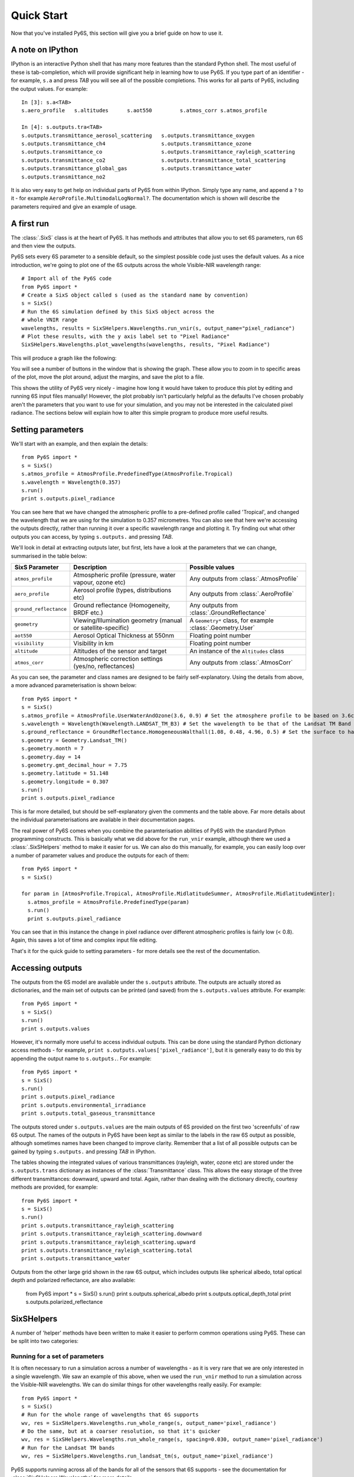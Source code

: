 Quick Start
================================

Now that you've installed Py6S, this section will give you a brief guide on how to use it.

A note on IPython
-----------------
IPython is an interactive Python shell that has many more features than the standard Python shell. The most useful of these is tab-completion, which will provide significant help in learning how to use Py6S. If you type part of an identifier - for example, ``s.a`` and press *TAB* you will see all of the possible completions. This works for all parts of Py6S, including the output values. For example::

  In [3]: s.a<TAB>
  s.aero_profile   s.altitudes      s.aot550         s.atmos_corr s.atmos_profile
  
  In [4]: s.outputs.tra<TAB>
  s.outputs.transmittance_aerosol_scattering   s.outputs.transmittance_oxygen
  s.outputs.transmittance_ch4                  s.outputs.transmittance_ozone
  s.outputs.transmittance_co                   s.outputs.transmittance_rayleigh_scattering
  s.outputs.transmittance_co2                  s.outputs.transmittance_total_scattering
  s.outputs.transmittance_global_gas           s.outputs.transmittance_water
  s.outputs.transmittance_no2        

It is also very easy to get help on individual parts of Py6S from within IPython. Simply type any name, and append a ``?`` to it - for example ``AeroProfile.MultimodalLogNormal?``. The documentation which is shown will describe the parameters required and give an example of usage.

A first run
-----------

The :class:`.SixS` class is at the heart of Py6S. It has methods and attributes that allow you to set 6S parameters, run 6S and then view the outputs.

Py6S sets every 6S parameter to a sensible default, so the simplest possible code just uses the default values. As a nice introduction, we're going to
plot one of the 6S outputs across the whole Visible-NIR wavelength range::

  # Import all of the Py6S code  
  from Py6S import *
  # Create a SixS object called s (used as the standard name by convention)
  s = SixS()
  # Run the 6S simulation defined by this SixS object across the
  # whole VNIR range
  wavelengths, results = SixSHelpers.Wavelengths.run_vnir(s, output_name="pixel_radiance")
  # Plot these results, with the y axis label set to "Pixel Radiance"
  SixSHelpers.Wavelengths.plot_wavelengths(wavelengths, results, "Pixel Radiance")
  
This will produce a graph like the following:

.. image:: qs_plot.png
    :scale: 50

You will see a number of buttons in the window that is showing the graph. These allow you to zoom in to specific areas of the plot, move the plot around, adjust the margins, and save the plot to a file.
  
This shows the utility of Py6S very nicely - imagine how long it would have taken to produce this plot by editing and running 6S input files manually! However, the plot probably isn't particularly helpful as the defaults I've chosen probably aren't the parameters that you want to use for your simulation, and you may not be interested in the calculated pixel radiance. The sections below will explain how to alter this simple program to produce more useful results.

Setting parameters
------------------

We'll start with an example, and then explain the details::

  from Py6S import *
  s = SixS()
  s.atmos_profile = AtmosProfile.PredefinedType(AtmosProfile.Tropical)
  s.wavelength = Wavelength(0.357)
  s.run()
  print s.outputs.pixel_radiance

You can see here that we have changed the atmospheric profile to a pre-defined profile called 'Tropical', and changed the wavelength that we are using for the simulation to 0.357 micrometres. You can also see that here we're accessing the outputs directly, rather than running it over a specific wavelength range and plotting it. Try finding out what other outputs you can access, by typing ``s.outputs.`` and pressing *TAB*.

We'll look in detail at extracting outputs later, but first, lets have a look at the parameters that we can change, summarised in the table below:

====================== ============================================================== =========================================================
SixS Parameter           Description                                                    Possible values
====================== ============================================================== =========================================================
``atmos_profile``      Atmospheric profile (pressure, water vapour, ozone etc)        Any outputs from :class:`.AtmosProfile`
``aero_profile``       Aerosol profile (types, distributions etc)                     Any outputs from :class:`.AeroProfile`
``ground_reflectance`` Ground reflectance (Homogeneity, BRDF etc.)                    Any outputs from :class:`.GroundReflectance`
``geometry``           Viewing/Illumination geometry (manual or satellite-specific)   A ``Geometry*`` class, for example :class:`.Geometry.User`
``aot550``             Aerosol Optical Thickness at 550nm                             Floating point number
``visibility``         Visibility in km                                               Floating point number
``altitude``           Altitudes of the sensor and target                             An instance of the ``Altitudes`` class
``atmos_corr``         Atmospheric correction settings (yes/no, reflectances)         Any outputs from :class:`.AtmosCorr`
====================== ============================================================== =========================================================

As you can see, the parameter and class names are designed to be fairly self-explanatory. Using the details from above, a more advanced parameterisation is shown below::

  from Py6S import *
  s = SixS()
  s.atmos_profile = AtmosProfile.UserWaterAndOzone(3.6, 0.9) # Set the atmosphere profile to be based on 3.6cm of water and 0.9cm-atm of ozone
  s.wavelength = Wavelength(Wavelength.LANDSAT_TM_B3) # Set the wavelength to be that of the Landsat TM Band 3 - includes response function 
  s.ground_reflectance = GroundReflectance.HomogeneousWalthall(1.08, 0.48, 4.96, 0.5) # Set the surface to have a BRDF approximated by the Walthall model
  s.geometry = Geometry.Landsat_TM()
  s.geometry.month = 7
  s.geometry.day = 14
  s.geometry.gmt_decimal_hour = 7.75
  s.geometry.latitude = 51.148
  s.geometry.longitude = 0.307
  s.run()
  print s.outputs.pixel_radiance
  
This is far more detailed, but should be self-explanatory given the comments and the table above. Far more details about the individual parameterisations are available in their documentation pages.

The real power of Py6S comes when you combine the paramterisation abilities of Py6S with the standard Python programming constructs. This is basically what we did above for the ``run_vnir`` example, although there we used a :class:`.SixSHelpers` method to make it easier for us. We can also do this manually, for example, you can easily loop over a number of parameter values and produce the outputs for each of them::

  from Py6S import *
  s = SixS()
  
  for param in [AtmosProfile.Tropical, AtmosProfile.MidlatitudeSummer, AtmosProfile.MidlatitudeWinter]:
    s.atmos_profile = AtmosProfile.PredefinedType(param)
    s.run()
    print s.outputs.pixel_radiance
    
You can see that in this instance the change in pixel radiance over different atmospheric profiles is fairly low (< 0.8). Again, this saves a lot of time and complex input file editing.

That's it for the quick guide to setting parameters - for more details see the rest of the documentation.

Accessing outputs
-----------------
The outputs from the 6S model are available under the ``s.outputs`` attribute. The outputs are actually stored as dictionaries, and the main set of outputs can be printed (and saved) from the ``s.outputs.values`` attribute. For example::

  from Py6S import *
  s = SixS()
  s.run()
  print s.outputs.values
  
However, it's normally more useful to access individual outputs. This can be done using the standard Python dictionary access methods - for example, ``print s.outputs.values['pixel_radiance']``, but it is generally easy to do this by appending the output name to ``s.outputs.``. For example::

  from Py6S import *
  s = SixS()
  s.run()
  print s.outputs.pixel_radiance
  print s.outputs.environmental_irradiance
  print s.outputs.total_gaseous_transmittance

The outputs stored under ``s.outputs.values`` are the main outputs of 6S provided on the first two 'screenfulls' of raw 6S output. The names of the outputs in Py6S have been kept as similar to the labels in the raw 6S output as possible, although sometimes names have been changed to improve clarity. Remember that a list of all possible outputs can be gained by typing ``s.outputs.`` and pressing *TAB* in IPython.

The tables showing the integrated values of various transmittances (rayleigh, water, ozone etc) are stored under the ``s.outputs.trans`` dictionary as instances of the :class:`Transmittance` class. This allows the easy storage of the three different transmittances: downward, upward and total. Again, rather than dealing with the dictionary directly, courtesy methods are provided, for example::

  from Py6S import *
  s = SixS()
  s.run()
  print s.outputs.transmittance_rayleigh_scattering
  print s.outputs.transmittance_rayleigh_scattering.downward
  print s.outputs.transmittance_rayleigh_scattering.upward
  print s.outputs.transmittance_rayleigh_scattering.total
  print s.outputs.transmittance_water
  
Outputs from the other large grid shown in the raw 6S output, which includes outputs like spherical albedo, total optical depth and polarized reflectance, are also available:

  from Py6S import *
  s = SixS()
  s.run()
  print s.outputs.spherical_albedo
  print s.outputs.optical_depth_total
  print s.outputs.polarized_reflectance
  
SixSHelpers
-----------
A number of 'helper' methods have been written to make it easier to perform common operations using Py6S. These can be split into two categories:

Running for a set of parameters
^^^^^^^^^^^^^^^^^^^^^^^^^^^^^^^
It is often necessary to run a simulation across a number of wavelengths - as it is very rare that we are only interested in a single wavelength. We saw an example of this above, when we used the ``run_vnir`` method to run a simulation across the Visible-NIR wavelengths. We can do similar things for other wavelengths really easily. For example::

  from Py6S import *
  s = SixS()
  # Run for the whole range of wavelengths that 6S supports
  wv, res = SixSHelpers.Wavelengths.run_whole_range(s, output_name='pixel_radiance')
  # Do the same, but at a coarser resolution, so that it's quicker
  wv, res = SixSHelpers.Wavelengths.run_whole_range(s, spacing=0.030, output_name='pixel_radiance')
  # Run for the Landsat TM bands
  wv, res = SixSHelpers.Wavelengths.run_landsat_tm(s, output_name='pixel_radiance')
  
Py6S supports running across all of the bands for all of the sensors that 6S supports - see the documentation for :class:`SixSHelpers.Wavelengths` for more details.

You can plot the results really easily too, just by passing the resulting wavelengths and results to the :meth:`.SixSHelpers.Wavelengths.plot_wavelengths` function::

  wv, res = SixSHelpers.Wavelengths.run_landsat_tm(s, output_name='pixel_radiance')
  # Plot the results, setting the y-axis label appropriately
  SixSHelpers.Wavelengths.plot_wavelengths(wv, res, 'Pixel radiance ($W/m^2$)')

You'll note that all of the ``run_xxx`` methods require a :class:`.SixS` instance as the first argument, and then an optional ``output_name`` argument. This specifies the output that you want to return from the function, and should whatever you would put after ``s.outputs.`` to print the output. For example, the output name could be any of the following::

  pixel_reflectance
  background_reflectance
  transmittance_co2.downward
  
If you don't set the ``output_name`` argument then the function will return lots of :class:`.Outputs` instances rather than actual values. This can be handy if you want to work with lots of the outputs from a simulation, as it saves you having to run the whole simulation many times. For example::

  s = SixS()
  # Run for the whole range (takes a long time!)
  wv, res = SixSHelpers.Wavelengths.run_landsat_tm(s)
  # Look at what is in the results list - it should be an outputs instance
  print res[0]
  # We can't do anything with the outputs instances directly, but lets
  # extract some outputs - we can do all of this without having to run
  # the whole simulation again, as the res variable is storing all of the
  # outputs
  refl = SixSHelpers.Wavelengths.extract_output(res, "pixel_reflectance")
  rad = SixSHelpers.Wavelengths.extract_output(res, "pixel_radiance")
  SixSHelpers.Wavelengths.plot_wavelengths(wv, refl, "Pixel reflectance")
  SixSHelpers.Wavelengths.plot_wavelengths(wv, rad, "Pixel radiance")

Another common use is to simulate a number of different view or solar angles, to examine the changes in the reflectance of a target due to its Bi-Directional Reflectance Distribution Factor. Doing this manually can be very tricky, as many simulations must be run, and then the results must be put into the right format to be plotted. Py6S makes this nice and easy by reducing it to one function call::

  from Py6S import *
  s = SixS()
  # Set the ground reflectance to have some sort of BRDF, or the plot will
  # be really boring! In this case, we're using the Roujean model
  s.ground_reflectance = GroundReflectance.HomogeneousRoujean(0.037, 0.0, 0.133)
  # Run the model and plot the results, varying the view angle (the other
  #  option is to vary the solar angle) and plotting the pixel reflectance.
  SixSHelpers.Angles.run_and_plot_360(s, 'view', 'pixel_reflectance')
  
This will produce a plot like the following:

.. image:: roujean_plot.png
    :scale: 50

Using real-world measurements to parameterise Py6S
^^^^^^^^^^^^^^^^^^^^^^^^^^^^^^^^^^^^^^^^^^^^^^^^^^
Another common task is to parameterise 6S with some values collected from real-world measurements, so that the results of 6S simulations can be directly related to measurements in the field.

Py6S provides two ways to parameterise 6S from real-world measurements:

* By importing radiosonde data to set the atmospheric profile, using the :meth:`.import_uow_radiosonde_data` function
* By importing AERONET data to set the aerosol profile, using the :meth:`.import_aeronet_data` function

Detailed descriptions of these functions are given on their respective pages.
